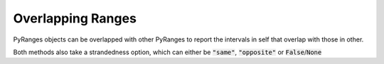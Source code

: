 Overlapping Ranges
===================

PyRanges objects can be overlapped with other PyRanges to report the intervals
in self that overlap with those in other.

.. runblock:: pycon

   >>> import pyranges as pr
   >>> gr = pr.load_dataset("aorta")
   >>> gr2 = pr.load_dataset("aorta2")
   >>> gr.overlap(gr2)

Both methods also take a strandedness option, which can either be :code:`"same"`, :code:`"opposite"` or :code:`False`/:code:`None`

.. runblock:: pycon

   >>> import pyranges as pr # ignore
   >>> gr = pr.load_dataset("aorta") # ignore
   >>> gr2 = pr.load_dataset("aorta2") # ignore
   >>> gr.overlap(gr2, strandedness="opposite")
